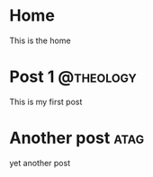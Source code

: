#+HUGO_BASE_DIR: .

* Home
:PROPERTIES:
:EXPORT_HUGO_SECTION:
:EXPORT_FILE_NAME: _index
:EXPORT_HUGO_MENU: :menu "main"
:END:
This is the home

* Post 1 :@theology:
:PROPERTIES:
:EXPORT_HUGO_SECTION: posts
:EXPORT_FILE_NAME: post_1
:END:
This is my first post
* Another post :atag:
:PROPERTIES:
:EXPORT_HUGO_SECTION: posts
:EXPORT_FILE_NAME: post_2
:END:
yet another post
